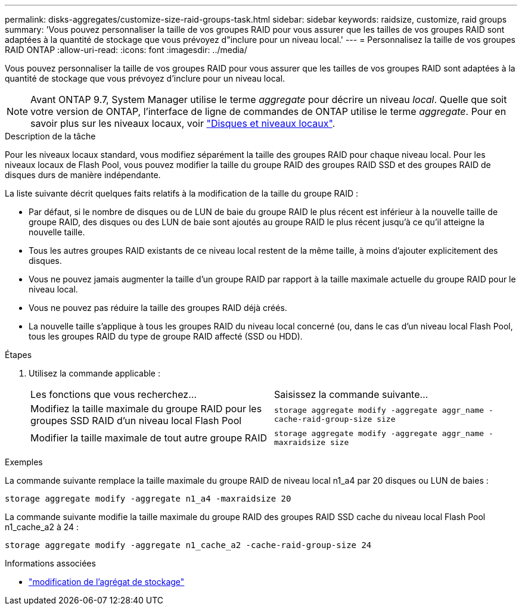---
permalink: disks-aggregates/customize-size-raid-groups-task.html 
sidebar: sidebar 
keywords: raidsize, customize, raid groups 
summary: 'Vous pouvez personnaliser la taille de vos groupes RAID pour vous assurer que les tailles de vos groupes RAID sont adaptées à la quantité de stockage que vous prévoyez d"inclure pour un niveau local.' 
---
= Personnalisez la taille de vos groupes RAID ONTAP
:allow-uri-read: 
:icons: font
:imagesdir: ../media/


[role="lead"]
Vous pouvez personnaliser la taille de vos groupes RAID pour vous assurer que les tailles de vos groupes RAID sont adaptées à la quantité de stockage que vous prévoyez d'inclure pour un niveau local.


NOTE: Avant ONTAP 9.7, System Manager utilise le terme _aggregate_ pour décrire un niveau _local_. Quelle que soit votre version de ONTAP, l'interface de ligne de commandes de ONTAP utilise le terme _aggregate_. Pour en savoir plus sur les niveaux locaux, voir link:../disks-aggregates/index.html["Disques et niveaux locaux"].

.Description de la tâche
Pour les niveaux locaux standard, vous modifiez séparément la taille des groupes RAID pour chaque niveau local. Pour les niveaux locaux de Flash Pool, vous pouvez modifier la taille du groupe RAID des groupes RAID SSD et des groupes RAID de disques durs de manière indépendante.

La liste suivante décrit quelques faits relatifs à la modification de la taille du groupe RAID :

* Par défaut, si le nombre de disques ou de LUN de baie du groupe RAID le plus récent est inférieur à la nouvelle taille de groupe RAID, des disques ou des LUN de baie sont ajoutés au groupe RAID le plus récent jusqu'à ce qu'il atteigne la nouvelle taille.
* Tous les autres groupes RAID existants de ce niveau local restent de la même taille, à moins d'ajouter explicitement des disques.
* Vous ne pouvez jamais augmenter la taille d'un groupe RAID par rapport à la taille maximale actuelle du groupe RAID pour le niveau local.
* Vous ne pouvez pas réduire la taille des groupes RAID déjà créés.
* La nouvelle taille s'applique à tous les groupes RAID du niveau local concerné (ou, dans le cas d'un niveau local Flash Pool, tous les groupes RAID du type de groupe RAID affecté (SSD ou HDD).


.Étapes
. Utilisez la commande applicable :
+
|===


| Les fonctions que vous recherchez... | Saisissez la commande suivante... 


 a| 
Modifiez la taille maximale du groupe RAID pour les groupes SSD RAID d'un niveau local Flash Pool
 a| 
`storage aggregate modify -aggregate aggr_name -cache-raid-group-size size`



 a| 
Modifier la taille maximale de tout autre groupe RAID
 a| 
`storage aggregate modify -aggregate aggr_name -maxraidsize size`

|===


.Exemples
La commande suivante remplace la taille maximale du groupe RAID de niveau local n1_a4 par 20 disques ou LUN de baies :

`storage aggregate modify -aggregate n1_a4 -maxraidsize 20`

La commande suivante modifie la taille maximale du groupe RAID des groupes RAID SSD cache du niveau local Flash Pool n1_cache_a2 à 24 :

`storage aggregate modify -aggregate n1_cache_a2 -cache-raid-group-size 24`

.Informations associées
* link:https://docs.netapp.com/us-en/ontap-cli/storage-aggregate-modify.html["modification de l'agrégat de stockage"^]

